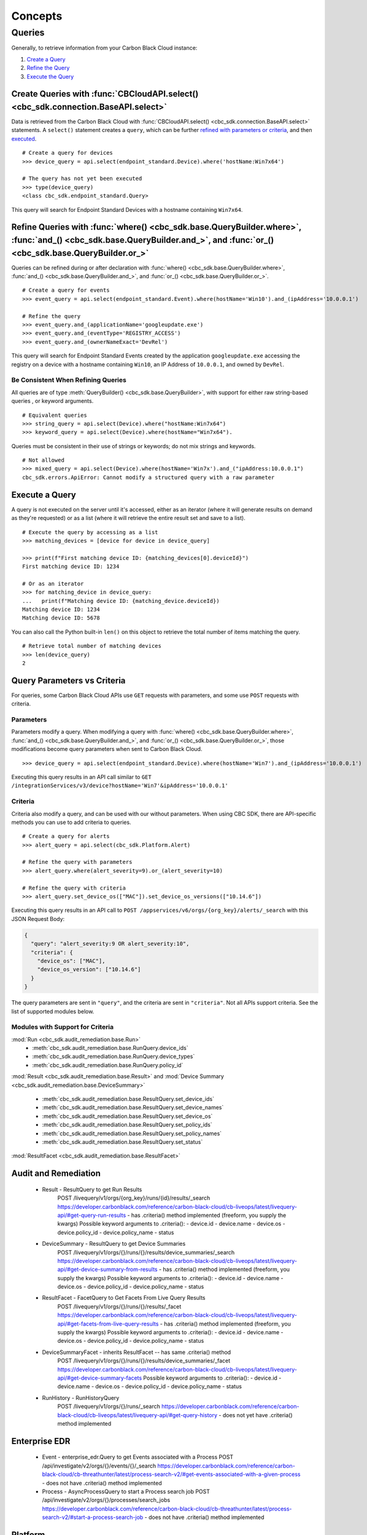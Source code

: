 Concepts
================================

Queries
----------------------------------------

Generally, to retrieve information from your Carbon Black Cloud instance:

1. `Create a Query <#create-queries-with-cbcloudapi-select>`_
2. `Refine the Query <#refine-queries-with-where-and-and-or>`_
3. `Execute the Query <#execute-a-query>`_

Create Queries with :func:`CBCloudAPI.select() <cbc_sdk.connection.BaseAPI.select>`
^^^^^^^^^^^^^^^^^^^^^^^^^^^^^^^^^^^^^^^^^^^^^^^^^^^^^^^^^^^^^^^^^^^^^^^^^^^^^^^^^^^

Data is retrieved from the Carbon Black Cloud with :func:`CBCloudAPI.select() <cbc_sdk.connection.BaseAPI.select>` statements.
A ``select()`` statement creates a ``query``, which can be further `refined with parameters or criteria <#refine-queries-with-where-and-and-or>`_, and then `executed <#refine-queries-with-where-and-and-or>`_.

::

  # Create a query for devices
  >>> device_query = api.select(endpoint_standard.Device).where('hostName:Win7x64')

  # The query has not yet been executed
  >>> type(device_query)
  <class cbc_sdk.endpoint_standard.Query>

This query will search for Endpoint Standard Devices with a hostname containing ``Win7x64``.


Refine Queries with :func:`where() <cbc_sdk.base.QueryBuilder.where>`, :func:`and_() <cbc_sdk.base.QueryBuilder.and_>`, and :func:`or_() <cbc_sdk.base.QueryBuilder.or_>`
^^^^^^^^^^^^^^^^^^^^^^^^^^^^^^^^^^^^^^^^^^^^^^^^^^^^^^^^^^^^^^^^^^^^^^^^^^^^^^^^^^^^^^^^^^^^^^^^^^^^^^^^^^^^^^^^^^^^^^^^^^^^^^^^^^^^^^^^^^^^^^^^^^^^^^^^^^^^^^^^^^^^^^^^^

Queries can be refined during or after declaration with
:func:`where() <cbc_sdk.base.QueryBuilder.where>`,
:func:`and_() <cbc_sdk.base.QueryBuilder.and_>`, and
:func:`or_() <cbc_sdk.base.QueryBuilder.or_>`.

::

  # Create a query for events
  >>> event_query = api.select(endpoint_standard.Event).where(hostName='Win10').and_(ipAddress='10.0.0.1')

  # Refine the query
  >>> event_query.and_(applicationName='googleupdate.exe')
  >>> event_query.and_(eventType='REGISTRY_ACCESS')
  >>> event_query.and_(ownerNameExact='DevRel')

This query will search for Endpoint Standard Events created by the application
``googleupdate.exe`` accessing the registry on a device with a hostname containing
``Win10``, an IP Address of ``10.0.0.1``, and owned by ``DevRel``.

Be Consistent When Refining Queries
"""""""""""""""""""""""""""""""""""

All queries are of type :meth:`QueryBuilder() <cbc_sdk.base.QueryBuilder>`, with support for either
raw string-based queries , or keyword arguments.

::

  # Equivalent queries
  >>> string_query = api.select(Device).where("hostName:Win7x64")
  >>> keyword_query = api.select(Device).where(hostName="Win7x64").

Queries must be
consistent in their use of strings or keywords; do not mix strings and keywords.

::

  # Not allowed
  >>> mixed_query = api.select(Device).where(hostName='Win7x').and_("ipAddress:10.0.0.1")
  cbc_sdk.errors.ApiError: Cannot modify a structured query with a raw parameter

Execute a Query
^^^^^^^^^^^^^^^

A query is not executed on the server until it's accessed, either as an iterator
(where it will generate results on demand as they're requested) or as a list
(where it will retrieve the entire result set and save to a list).

::

  # Execute the query by accessing as a list
  >>> matching_devices = [device for device in device_query]

  >>> print(f"First matching device ID: {matching_devices[0].deviceId}")
  First matching device ID: 1234

  # Or as an iterator
  >>> for matching_device in device_query:
  ...   print(f"Matching device ID: {matching_device.deviceId})
  Matching device ID: 1234
  Matching device ID: 5678

You can also call the Python built-in ``len()`` on this object
to retrieve the total number of items matching the query.

::

  # Retrieve total number of matching devices
  >>> len(device_query)
  2

Query Parameters vs Criteria
^^^^^^^^^^^^^^^^^^^^^^^^^^^^

For queries, some Carbon Black Cloud APIs use ``GET`` requests with parameters,
and some use ``POST`` requests with criteria.

Parameters
""""""""""

Parameters modify a query. When modifying a query with
:func:`where() <cbc_sdk.base.QueryBuilder.where>`,
:func:`and_() <cbc_sdk.base.QueryBuilder.and_>`, and
:func:`or_() <cbc_sdk.base.QueryBuilder.or_>`, those modifications become query
parameters when sent to Carbon Black Cloud.

::

  >>> device_query = api.select(endpoint_standard.Device).where(hostName='Win7').and_(ipAddress='10.0.0.1')

Executing this query results in an API call similar to ``GET /integrationServices/v3/device?hostName='Win7'&ipAddress='10.0.0.1'``

Criteria
""""""""

Criteria also modify a query, and can be used with our without parameters.
When using CBC SDK, there are API-specific methods you can use to add criteria to queries.

::

  # Create a query for alerts
  >>> alert_query = api.select(cbc_sdk.Platform.Alert)

  # Refine the query with parameters
  >>> alert_query.where(alert_severity=9).or_(alert_severity=10)

  # Refine the query with criteria
  >>> alert_query.set_device_os(["MAC"]).set_device_os_versions(["10.14.6"])


Executing this query results in an API call to ``POST /appservices/v6/orgs/{org_key}/alerts/_search``
with this JSON Request Body:

.. code-block:: json

  {
    "query": "alert_severity:9 OR alert_severity:10",
    "criteria": {
      "device_os": ["MAC"],
      "device_os_version": ["10.14.6"]
    }
  }

The query parameters are sent in ``"query"``, and the criteria are sent in ``"criteria"``.
Not all APIs support criteria. See the list of supported modules below.

Modules with Support for Criteria
"""""""""""""""""""""""""""""""""

:mod:`Run <cbc_sdk.audit_remediation.base.Run>`
  - :meth:`cbc_sdk.audit_remediation.base.RunQuery.device_ids`
  - :meth:`cbc_sdk.audit_remediation.base.RunQuery.device_types`
  - :meth:`cbc_sdk.audit_remediation.base.RunQuery.policy_id`

:mod:`Result <cbc_sdk.audit_remediation.base.Result>` and :mod:`Device Summary <cbc_sdk.audit_remediation.base.DeviceSummary>`


  - :meth:`cbc_sdk.audit_remediation.base.ResultQuery.set_device_ids`
  - :meth:`cbc_sdk.audit_remediation.base.ResultQuery.set_device_names`
  - :meth:`cbc_sdk.audit_remediation.base.ResultQuery.set_device_os`
  - :meth:`cbc_sdk.audit_remediation.base.ResultQuery.set_policy_ids`
  - :meth:`cbc_sdk.audit_remediation.base.ResultQuery.set_policy_names`
  - :meth:`cbc_sdk.audit_remediation.base.ResultQuery.set_status`

:mod:`ResultFacet <cbc_sdk.audit_remediation.base.ResultFacet>`





Audit and Remediation
^^^^^^^^^^^^^^^^^^^^^
  - Result - ResultQuery to get Run Results
      POST /livequery/v1/orgs/{org_key}/runs/{id}/results/_search
      https://developer.carbonblack.com/reference/carbon-black-cloud/cb-liveops/latest/livequery-api/#get-query-run-results
      - has .criteria() method implemented (freeform, you supply the kwargs)
      Possible keyword arguments to .criteria():
      - device.id
      - device.name
      - device.os
      - device.policy_id
      - device.policy_name
      - status

  - DeviceSummary - ResultQuery to get Device Summaries
      POST /livequery/v1/orgs/{}/runs/{}/results/device_summaries/_search
      https://developer.carbonblack.com/reference/carbon-black-cloud/cb-liveops/latest/livequery-api/#get-device-summary-from-results
      - has .criteria() method implemented (freeform, you supply the kwargs)
      Possible keyword arguments to .criteria():
      - device.id
      - device.name
      - device.os
      - device.policy_id
      - device.policy_name
      - status

  - ResultFacet - FacetQuery to Get Facets From Live Query Results
      POST /livequery/v1/orgs/{}/runs/{}/results/_facet
      https://developer.carbonblack.com/reference/carbon-black-cloud/cb-liveops/latest/livequery-api/#get-facets-from-live-query-results
      - has .criteria() method implemented (freeform, you supply the kwargs)
      Possible keyword arguments to .criteria():
      - device.id
      - device.name
      - device.os
      - device.policy_id
      - device.policy_name
      - status

  - DeviceSummaryFacet - inherits ResultFacet -- has same .criteria() method
      POST /livequery/v1/orgs/{}/runs/{}/results/device_summaries/_facet
      https://developer.carbonblack.com/reference/carbon-black-cloud/cb-liveops/latest/livequery-api/#get-device-summary-facets
      Possible keyword arguments to .criteria():
      - device.id
      - device.name
      - device.os
      - device.policy_id
      - device.policy_name
      - status

  - RunHistory - RunHistoryQuery
      POST /livequery/v1/orgs/{}/runs/_search
      https://developer.carbonblack.com/reference/carbon-black-cloud/cb-liveops/latest/livequery-api/#get-query-history
      - does not yet have .criteria() method implemented

Enterprise EDR
^^^^^^^^^^^^^^

  - Event - enterprise_edr.Query to get Events associated with a Process
    POST /api/investigate/v2/orgs/{}/events/{}/_search
    https://developer.carbonblack.com/reference/carbon-black-cloud/cb-threathunter/latest/process-search-v2/#get-events-associated-with-a-given-process
    - does not have .criteria() method implemented

  - Process - AsyncProcessQuery to start a Process search job
    POST /api/investigate/v2/orgs/{}/processes/search_jobs
    https://developer.carbonblack.com/reference/carbon-black-cloud/cb-threathunter/latest/process-search-v2/#start-a-process-search-job
    - does not have .criteria() method implemented

Platform
^^^^^^^^

  - Alerts - BaseAlertSearchQuery, WatchlistAlertSearchQuery, CBAnalyticsAlertSearchQuery, VMwareAlertSearchQuery
    POST /appservices/v6/orgs/{0}/alerts/{1}
    POST /appservices/v6/orgs/{0}/alerts/watchlist
    POST /appservices/v6/orgs/{0}/alerts/cbanalytics
    POST /appservices/v6/orgs/{0}/alerts/vmware

    https://developer.carbonblack.com/reference/carbon-black-cloud/platform/latest/alerts-api/#search-request
    See "Additional Supported ``criteria`` Parameter Values" on that page for accepted criteria
    of each type of Alert.

    - have methods for each possible criteria
